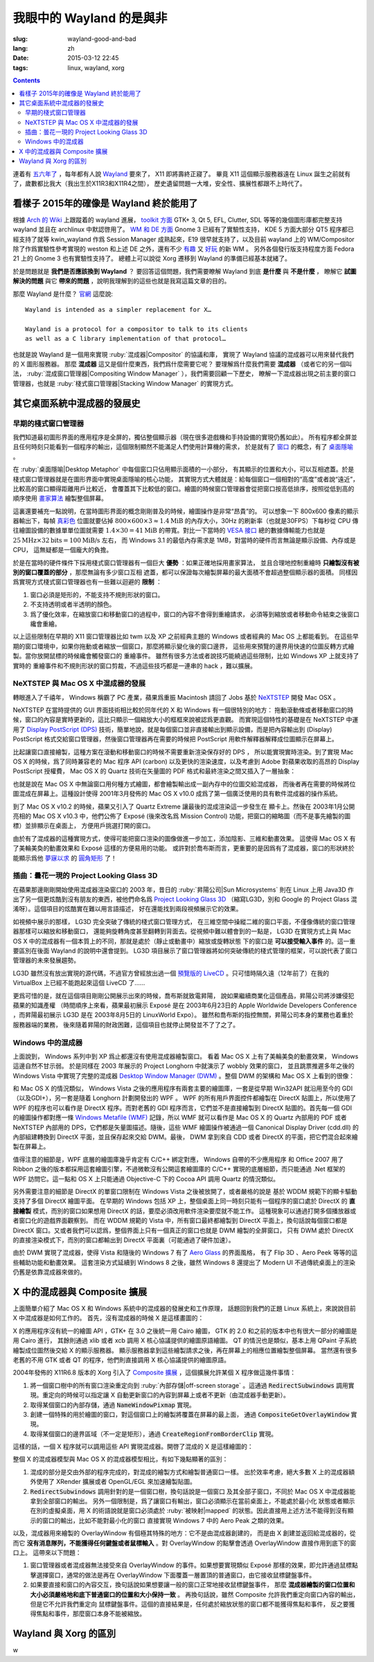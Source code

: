 我眼中的 Wayland 的是與非
=====================================

:slug: wayland-good-and-bad
:lang: zh
:date: 2015-03-12 22:45
:tags: linux, wayland, xorg

.. contents::

.. panel-default::
	:title: Wayland

	.. image:: {filename}/images/wayland.png
	  :alt: Wayland

連着有 `五六年了 <http://www.phoronix.com/scan.php?page=news_topic&q=Wayland&selection=20>`_
，每年都有人說 Wayland_ 要來了， X11 即將壽終正寢了。
畢竟 X11 這個顯示服務器遠在 Linux 誕生之前就有了，歲數都比我大（我出生於X11R3和X11R4之間），
歷史遺留問題一大堆，安全性、擴展性都跟不上時代了。

.. _Wayland: http://wayland.freedesktop.org/


看樣子 2015年的確像是 Wayland 終於能用了 
--------------------------------------------------------------------

根據 `Arch 的 Wiki <https://wiki.archlinux.org/index.php/Wayland>`_
上跟蹤着的 wayland 進展，
`toolkit 方面 <https://wiki.archlinux.org/index.php/Wayland#GUI_libraries>`_
GTK+ 3, Qt 5, EFL, Clutter, SDL 等等的幾個圖形庫都完整支持 wayland 並且在 archlinux
中默認啓用了。
`WM 和 DE 方面 <https://wiki.archlinux.org/index.php/Wayland#Window_managers_and_desktop_shells>`_
Gnome 3 已經有了實驗性支持， KDE 5 方面大部分 QT5 程序都已經支持了就等 kwin_wayland
作爲 Session Manager 成熟起來，E19 很早就支持了，以及目前 wayland 上的
WM/Compositor 除了作爲實驗性參考實現的 weston 和上述 DE 之外，還有不少
`有趣 <https://github.com/Cloudef/loliwm>`_ 又
`好玩 <https://github.com/evil0sheep/motorcar>`_ 的新 WM 。
另外各個發行版支持程度方面 Fedora 21 上的 Gnome 3 也有實驗性支持了。
總體上可以說從 Xorg 遷移到 Wayland 的準備已經基本就緒了。

於是問題就是 **我們是否應該換到 Wayland** ？
要回答這個問題，我們需要瞭解 Wayland 到底 **是什麼** 與 **不是什麼** ，
瞭解它 **試圖解決的問題** 與它 **帶來的問題** ，說明我理解到的這些也就是我寫這篇文章的目的。

那麼 Wayland 是什麼？ `官網 <http://wayland.freedesktop.org/>`_ 這麼說::

	Wayland is intended as a simpler replacement for X…

	Wayland is a protocol for a compositor to talk to its clients
	as well as a C library implementation of that protocol…

也就是說 Wayland 是一個用來實現 :ruby:`混成器|Compositor` 的協議和庫，
實現了 Wayland 協議的混成器可以用來替代我們的 X 圖形服務器。
那麼 **混成器** 這又是個什麼東西，我們爲什麼需要它呢？
要理解爲什麼我們需要 **混成器** （或者它的另一個叫法，
:ruby:`混成窗口管理器|Compositing Window Manager` ），我們需要回顧一下歷史，
瞭解一下混成器出現之前主要的窗口管理器，也就是
:ruby:`棧式窗口管理器|Stacking Window Manager` 的實現方式。


其它桌面系統中混成器的發展史 
--------------------------------------------------------------------


早期的棧式窗口管理器
++++++++++++++++++++++++++++++++++++++++++++++++


.. panel-default::
	:title: 棧式窗口管理器的例子，Windows 3.11 的桌面，圖片來自維基百科

	.. image:: {filename}/images/Windows_3.11_workspace.png
	  :alt: 棧式窗口管理器的例子，Windows 3.11 的桌面



我們知道最初圖形界面的應用程序是全屏的，獨佔整個顯示器（現在很多遊戲機和手持設備的實現仍舊如此）。
所有程序都全屏並且任何時刻只能看到一個程序的輸出，這個限制顯然不能滿足人們使用計算機的需求，
於是就有了 `窗口 <http://en.wikipedia.org/wiki/WIMP_(computing)>`_
的概念，有了 `桌面隱喻 <http://en.wikipedia.org/wiki/Desktop_metaphor>`_ 。

在 :ruby:`桌面隱喻|Desktop Metaphor` 中每個窗口只佔用顯示面積的一小部分，
有其顯示的位置和大小，可以互相遮蓋。於是棧式窗口管理器就是在圖形界面中實現桌面隱喻的核心功能，
其實現方式大體就是：給每個窗口一個相對的“高度”或者說“遠近”，比較高的窗口顯得距離用戶比較近，
會覆蓋其下比較低的窗口。繪圖的時候窗口管理器會從把窗口按高低排序，按照從低到高的順序使用
`畫家算法 <http://zh.wikipedia.org/wiki/%E7%94%BB%E5%AE%B6%E7%AE%97%E6%B3%95>`_
繪製整個屏幕。

這裏還要補充一點說明，在當時圖形界面的概念剛剛普及的時候，繪圖操作是非常“昂貴”的。
可以想象一下 800x600 像素的顯示器輸出下，每幀
`真彩色 <http://zh.wikipedia.org/wiki/%E7%9C%9F%E5%BD%A9%E8%89%B2>`_
位圖就要佔掉 :math:`800 \times 600 \times 3 \approx 1.4 \text{MiB}` 的內存大小，30Hz
的刷新率（也就是30FPS）下每秒從 CPU 傳往繪圖設備的數據單單位圖就需要
:math:`1.4 \times 30 = 41 \text{MiB}` 的帶寬。對比一下當時的
`VESA 接口 <http://en.wikipedia.org/wiki/VESA_Local_Bus>`_ 總的數據傳輸能力也就是
:math:`25 \text{MHz} \times 32 \text{bits} = 100 \text{MiB/s}` 左右，
而 Windows 3.1 的最低內存需求是 1MB，對當時的硬件而言無論是顯示設備、內存或是CPU，
這無疑都是一個龐大的負擔。

於是在當時的硬件條件下採用棧式窗口管理器有一個巨大 **優勢** ：如果正確地採用畫家算法，
並且合理地控制重繪時 **只繪製沒有被別的窗口覆蓋的部分** ，那麼無論有多少窗口互相
遮蓋，都可以保證每次繪製屏幕的最大面積不會超過整個顯示器的面積。
同樣因爲實現方式棧式窗口管理器也有一些難以迴避的 **限制** ：

#. 窗口必須是矩形的，不能支持不規則形狀的窗口。
#. 不支持透明或者半透明的顏色。
#. 爲了優化效率，在縮放窗口和移動窗口的過程中，窗口的內容不會得到重繪請求，
   必須等到縮放或者移動命令結束之後窗口纔會重繪。

以上這些限制在早期的 X11 窗口管理器比如 twm 以及 XP 之前經典主題的 Windows
或者經典的 Mac OS 上都能看到。
在這些早期的窗口環境中，如果你拖動或者縮放一個窗口，那麼將顯示變化後的窗口邊界，
這些用來預覽的邊界用快速的位圖反轉方式繪製。當你放開鼠標的時候纔會觸發窗口的
重繪事件。
雖然有很多方法或者說技巧能繞過這些限制，比如 Windows XP 上就支持了實時的
重繪事件和不規則形狀的窗口剪裁，不過這些技巧都是一連串的 hack ，難以擴展。

NeXTSTEP 與 Mac OS X 中混成器的發展
++++++++++++++++++++++++++++++++++++++++++++++++

.. panel-default::
	:title: NeXTSTEP 圖片來自維基百科

	.. image:: {filename}/images/NeXTSTEP_desktop.png
	  :alt: NeXTSTEP 圖片來自維基百科


轉眼進入了千禧年， Windows 稱霸了 PC 產業，蘋果爲重振 Macintosh 請回了 Jobs 基於 NeXTSTEP_
開發 Mac OSX 。 

NeXTSTEP 在當時提供的 GUI 界面技術相比較於同年代的 X 和 Windows 有一個很特別的地方：
拖動滾動條或者移動窗口的時候，窗口的內容是實時更新的，這比只顯示一個縮放大小的框框來說被認爲更直觀。
而實現這個特性的基礎是在 NeXTSTEP 中運用了
`Display PostScript (DPS) <http://en.wikipedia.org/wiki/Display_PostScript>`_
技術，簡單地說，就是每個窗口並非直接輸出到顯示設備，而是把內容輸出到 (Display) PostScript 
格式交給窗口管理器，然後窗口管理器再在需要的時候把 PostScript 用軟件解釋器解釋成位圖顯示在屏幕上。

.. _NeXTSTEP: http://en.wikipedia.org/wiki/NeXTSTEP

.. ditaa::

	/--------\          +---------+     Window    +--------+
	|        |  Render  |  Saved  |     Server    |        |
	| Window |--------->|   DPS   |-------------->| Screen |
	|cGRE    |          |cPNK  {d}|               |cBLU    |
	\--------/          +---------+               +--------+


比起讓窗口直接繪製，這種方案在滾動和移動窗口的時候不需要重新渲染保存好的 DPS ，
所以能實現實時渲染。到了實現 Mac OS X 的時候，爲了同時兼容老的 Mac 程序 API (carbon)
以及更快的渲染速度，以及考慮到 Adobe 對蘋果收取的高昂的 Display PostScript 授權費，
Mac OS X 的 Quartz 技術在矢量圖的 PDF 格式和最終渲染之間又插入了一層抽象：

.. ditaa::

	
	/--------\
	| Carbon |
	| Window |----------------------------------------\
	|cGRE    |           QuickDraw                    |
	\--------/                                        |
	                                                  v
	/--------\          +----------+             +----------+      Quartz        +--------+
	| Cocoa  | Quartz2D : Internal |  Rasterize  | Rendered |    Compositor      |        |
	| Window |--------->|   PDF    |------------>|  Bitmap  |------------------->| Screen |
	|cGRE    |          |cPNK   {d}| (QuartzGL†) |cYEL   {d}| (Quartz Extreme†)  |cBLU    |
	\--------/          +----------+             +----------+                    +--------+
	                                                  ^      
	/--------\                                        | 
	| OpenGL |            Core OpenGL                 |      
	| Window |----------------------------------------/        † Optional
	|cGRE    |	         
	\--------/	                                                                  



.. panel-default::
	:title: Mission Control 圖片來自維基百科

	.. image:: {filename}/images/Mac_OS_X_Lion_Preview_-_Mission_Control.jpg
	  :alt: Mission Control 圖片來自維基百科

也就是說在 Mac OS X 中無論窗口用何種方式繪圖，都會繪製輸出成一副內存中的位圖交給混成器，
而後者再在需要的時候將位圖混成在屏幕上。這種設計使得 2001年3月發佈的 Mac OS X v10.0
成爲了第一個廣泛使用的具有軟件混成器的操作系統。

到了 Mac OS X v10.2 的時候，蘋果又引入了 Quartz Extreme 讓最後的混成渲染這一步發生在
顯卡上。然後在 2003年1月公開亮相的 Mac OS X v10.3 中，他們公佈了 Exposé (後來改名爲
Mission Control) 功能，把窗口的縮略圖（而不是事先繪製的圖標）並排顯示在桌面上，
方便用戶挑選打開的窗口。

由於有了混成器的這種實現方式，使得可能把窗口渲染的圖像做進一步加工，添加陰影、三維和動畫效果。
這使得 Mac OS X 有了美輪美奐的動畫效果和 Exposé 這樣的方便易用的功能。
或許對於喬布斯而言，更重要的是因爲有了混成器，窗口的形狀終於能顯示爲他 
`夢寐以求 <http://www.folklore.org/StoryView.py?story=Round_Rects_Are_Everywhere.txt>`_ 
的 `圓角矩形 <http://www.uiandus.com/blog/2009/7/26/realizations-of-rounded-rectangles.html>`_
了！

插曲：曇花一現的 Project Looking Glass 3D
++++++++++++++++++++++++++++++++++++++++++++++++

在蘋果那邊剛剛開始使用混成器渲染窗口的 2003 年，昔日的 :ruby:`昇陽公司|Sun Microsystems`
則在 Linux 上用 Java3D 作出了另一個更炫酷到沒有朋友的東西，被他們命名爲
`Project Looking Glass 3D <http://en.wikipedia.org/wiki/Project_Looking_Glass>`_
（縮寫LG3D，別和 Google 的 Project Glass 混淆呀）。這個項目的炫酷實在難以用言語描述，
好在還能找到兩段視頻展示它的效果。

.. youtubeku:: JXv8VlpoK_g XOTEzMzM3MTY0

.. youtubeku:: zcPIEMvyPy4 XOTEzMzQwMjky


.. panel-default::
	:title: LG3D 圖片來自維基百科

	.. image:: {filename}/images/LG3D.jpg
	  :alt: LG3D 圖片來自維基百科

如視頻中展示的那樣， LG3D 完全突破了傳統的棧式窗口管理方式，
在三維空間中操縱二維的窗口平面，不僅像傳統的窗口管理器那樣可以縮放和移動窗口，
還能夠旋轉角度甚至翻轉到背面去。從視頻中難以體會到的一點是， LG3D 在實現方式上與
Mac OS X 中的混成器有一個本質上的不同，那就是處於（靜止或動畫中）縮放或旋轉狀態
下的窗口是 **可以接受輸入事件** 的。這一重要區別在後面 Wayland 的說明中還會提到。
LG3D 項目展示了窗口管理器將如何突破傳統的棧式管理的框架，可以說代表了窗口管理器的未來發展趨勢。

LG3D 雖然沒有放出實現的源代碼，不過官方曾經放出過一個
`預覽版的 LiveCD <http://sourceforge.net/projects/lg3d-livecd/>`_
。只可惜時隔久遠（12年前了）在我的 VirtualBox 上已經不能跑起來這個 LiveCD 了……

更爲可惜的是，就在這個項目剛剛公開展示出來的時候，喬布斯就致電昇陽，
說如果繼續商業化這個產品，昇陽公司將涉嫌侵犯蘋果的知識產權
（時間順序上來看，蘋果最初展示 Exposé 是在 2003年6月23日的 
Apple Worldwide Developers Conference ，而昇陽最初展示
LG3D 是在 2003年8月5日的 LinuxWorld Expo）。
雖然和喬布斯的指控無關，昇陽公司本身的業務也着重於服務器端的業務，
後來隨着昇陽的財政困難，這個項目也就停止開發並不了了之了。


Windows 中的混成器
++++++++++++++++++++++++++++++++++++++++++++++++

.. panel-default::
	:title: Longhorn 中的 Wobbly 效果

	.. youtubeku:: X0idaN0MY1U XOTEzMzY5NjQ0

上面說到， Windows 系列中到 XP 爲止都還沒有使用混成器繪製窗口。
看着 Mac OS X 上有了美輪美奐的動畫效果， Windows 這邊自然不甘示弱。
於是同樣在 2003 年展示的 Project Longhorn 中就演示了 wobbly 效果的窗口，
並且跳票推遲多年之後的 Windows Vista 中實現了完整的混成器 
`Desktop Window Manager (DWM) <http://en.wikipedia.org/wiki/Desktop_Window_Manager>`_
。整個 DWM 的架構和 Mac OS X 上看到的很像：

.. ditaa::

	
	/--------------\
	| Windows cGRE |
	| Presentation |----------------------------------\
	| Foundation   |         DirectX 9                |
	\--------------/                                  |
	                                  Canonical       v       Desktop
	/--------\          +----------+   Display   +---------+  Window    +--------+
	|  GDI+  |  render  : Internal |   Driver    | DirectX |  Manager   |  WDDM  |
	| Window |--------->|   WMF    |------------>| Surface |----------->| Screen |
	|cGRE    |          |cPNK   {d}|             |cYEL  {d}|            |cBLU    |
	\--------/          +----------+             +---------+            +--------+
	                                                  ^
	/---------\                                       |
	| DirectX |                                       |
	| Window  |---------------------------------------/
	|cGRE     |              DirectX                   
	\---------/                                        

和 Mac OS X 的情況類似， Windows Vista 之後的應用程序有兩套主要的繪圖庫，一套是從早期
Win32API 就沿用至今的 GDI（以及GDI+），另一套是隨着 Longhorn 計劃開發出的 WPF 。
WPF 的所有用戶界面控件都繪製在 DirectX 貼圖上，所以使用了 WPF 的程序也可以看作是
DirectX 程序。而對老舊的 GDI 程序而言，它們並不是直接繪製到 DirectX 貼圖的。首先每一個
GDI 的繪圖操作都對應一條
`Windows Metafile (WMF) <http://en.wikipedia.org/wiki/Windows_Metafile>`_
記錄，所以 WMF 就可以看作是 Mac OS X 的 Quartz 內部用的 PDF 或者 NeXTSTEP 內部用的
DPS，它們都是矢量圖描述。隨後，這些 WMF 繪圖操作被通過一個
Canonical Display Driver (cdd.dll) 的內部組建轉換到 DirectX 平面，並且保存起來交給
DWM。最後， DWM 拿到來自 CDD 或者 DirectX 的平面，把它們混合起來繪製在屏幕上。

值得注意的細節是，WPF 底層的繪圖庫幾乎肯定有 C/C++ 綁定對應， Windows 自帶的不少應用程序
和 Office 2007 用了 Ribbon 之後的版本都採用這套繪圖引擎，不過微軟沒有公開這套繪圖庫的
C/C++ 實現的底層細節，而只能通過 .Net 框架的 WPF 訪問它。這一點和 OS X 上只能通過 
Objective-C 下的 Cocoa API 調用 Quartz 的情況類似。

另外需要注意的細節是 DirectX 的單窗口限制在 Windows Vista 之後被放開了，或者嚴格的說是
基於 WDDM 規範下的顯卡驅動支持了多個 DirectX 繪圖平面。
在早期的 Windows 包括 XP 上，整個桌面上同一時刻只能有一個程序的窗口處於 DirectX 的
**直接繪製** 模式，而別的窗口如果想用 DirectX 的話，要麼必須改用軟件渲染要麼就不能工作。
這種現象可以通過打開多個播放器或者窗口化的遊戲界面觀察到。
而在 WDDM 規範的 Vista 中，所有窗口最終都繪製到 DirectX 平面上，換句話說每個窗口都是
DirectX 窗口。又或者我們可以認爲，整個界面上只有一個真正的窗口也就是 DWM 繪製的全屏窗口，
只有 DWM 處於 DirectX 的直接渲染模式下，而別的窗口都輸出到 DirectX 平面裏（可能通過了硬件加速）。

由於 DWM 實現了混成器，使得 Vista 和隨後的 Windows 7 有了
`Aero Glass <http://en.wikipedia.org/wiki/Windows_Aero>`_ 的界面風格，
有了 Flip 3D 、Aero Peek 等等的這些輔助功能和動畫效果。
這套渲染方式延續到 Windows 8 之後，雖然 Windows 8 還提出了 Modern UI 
不過傳統桌面上的渲染仍舊是依靠混成器來做的。


X 中的混成器與 Composite 擴展
--------------------------------------

上面簡單介紹了 Mac OS X 和 Windows 系統中的混成器的發展史和工作原理，
話題回到我們的正題 Linux 系統上，來說說目前 X 中混成器是如何工作的。
首先，沒有混成器的時候 X 是這樣畫圖的：

.. ditaa::
	
	/--------\        +----------+           /------\    /--------\ 
	| GTK    | Cairo  | Internal | xlib/xcb  :      |    |        |  
	| Window |------->|   XPM    |---------------------->|        |
	|cGRE    |        |cPNK   {d}|           |      |    |        |             
	\--------/        +----------+           |      |    |        |             
	                                         :      :    |        | 
	/--------\        +----------+           | Xorg |    |        |  
	| QT     | QPaint | Internal | xlib/xcb  |      |    |        | 
	| Window |------->|   XPM    |---------------------->| Screen |
	|cGRE    |        |cPNK   {d}|           |      |    |        |
	\--------/        +----------+           |      |    |        |
	                                         :      :    |        |
	/----------\                             |      |    |        |
	| Xlib/XCB |          xlib/xcb           |      |    |        |
	| Window   |---------------------------------------->|        |
	|cGRE      |                             :      |    | cBLU   |
	\----------/                             \------/    \--------/	


	  
X 的應用程序沒有統一的繪圖 API ，GTK+ 在 3.0 之後統一用 Cairo 繪圖，
GTK 的 2.0 和之前的版本中也有很大一部分的繪圖是用 Cairo 進行，
其餘則通過 xlib 或者 xcb 調用 X 核心協議提供的繪圖原語繪圖。
QT 的情況也是類似，基本上用 QPaint 子系統繪製成位圖然後交給 X 的顯示服務器。
顯示服務器拿到這些繪製請求之後，再在屏幕上的相應位置繪製整個屏幕。
當然還有很多老舊的不用 GTK 或者 QT 的程序，他們則直接調用 X 核心協議提供的繪圖原語。

2004年發佈的 X11R6.8 版本的 Xorg 引入了
`Composite 擴展 <http://freedesktop.org/wiki/Software/CompositeExt/>`_
，這個擴展允許某個 X 程序做這幾件事情：

#. 將一個窗口樹中的所有窗口渲染重定向到 :ruby:`內部存儲|off-screen storage` 
   。這通過 :code:`RedirectSubwindows` 調用實現。重定向的時候可以指定讓 X
   自動更新窗口的內容到屏幕上或者不更新（由混成器手動更新）。
#. 取得某個窗口的內部存儲，通過 :code:`NameWindowPixmap` 實現。
#. 創建一個特殊的用於繪圖的窗口，對這個窗口上的繪製將覆蓋在屏幕的最上面，
   通過 :code:`CompositeGetOverlayWindow` 實現。
#. 取得某個窗口的邊界區域（不一定是矩形），通過 :code:`CreateRegionFromBorderClip`
   實現。

這樣的話，一個 X 程序就可以調用這些 API 實現混成器。開啓了混成的 X 是這樣繪圖的：

.. ditaa::
	
	/--------\        +----------+               /--------------\
	| GTK    | Cairo  | Internal | xlib/xcb      |  +---------+ |
	| Window |------->|   XPM    |----------------->| XPM {d} | |
	|cGRE    |        |cPNK   {d}|           /------|cYEL     | |
	\--------/        +----------+           |   |  +---------+ |
	                                         |   :              :
	/--------\        +----------+           |   |              |
	| QT     | QPaint | Internal | xlib/xcb  |   |  +---------+ |
	| Window |------->|   XPM    |----------------->| XPM {d} | |
	|cGRE    |        |cPNK   {d}|           | /----|cYEL     | |
	\--------/        +----------+           | | |  +---------+ |
	                                         | | :              |
	+-------------+    NameWindowPixmap      | | |     Xorg     |
	| Compositor  |<-------------------------/ | |    Server    |   /--------\
	| Overlay     |<---------------------------/ |              |   |        |
	| Window      |------------------------------------------------>| Screen |
	|cGRE         |<---------------------------\ |  XRender/    |   |cBLU    |
	+-------------+                            | |  OpenGL/EGL  |   \--------/
	                                           | :              :   
	/----------\                               | |  +---------+ |
	| Xlib/XCB |          xlib/xcb             \----| XPM {d} | |
	| Window   |----------------------------------->|cYEL     | |
	|cGRE      |                                 |  +---------+ |
	\----------/                                 \--------------/

整個 X 的混成器模型與 Mac OS X 的混成器模型相比，有如下幾點顯著的區別：

#. 混成的部分是交由外部的程序完成的，對混成的繪製方式和繪製普通窗口一樣。
   出於效率考慮，絕大多數 X 上的混成器額外使用了 XRender 擴展或者
   OpenGL/EGL 來加速繪製貼圖。
#. :code:`RedirectSubwindows` 調用針對的是一個窗口樹，換句話說是一個窗口
   及其全部子窗口，不同於 Mac OS X 中混成器能拿到全部窗口的輸出。
   另外一個限制是，爲了讓窗口有輸出，窗口必須顯示在當前桌面上，不能處於最小化
   狀態或者顯示在別的虛擬桌面，用 X 的術語說就是窗口必須處於 :ruby:`被映射|mapped`
   的狀態。因此直接用上述方法不能得到沒有顯示的窗口的輸出，比如不能對最小化的窗口
   直接實現 Windows 7 中的 Aero Peak 之類的效果。

以及，混成器用來繪製的 OverlayWindow 有個極其特殊的地方：它不是由混成器創建的，
而是由 X 創建並返回給混成器的，從而它 **沒有消息隊列，不能獲得任何鍵盤或者鼠標輸入**
。對 OverlayWindow 的點擊會透過 OverlayWindow 直接作用到底下的窗口上。
這帶來以下問題：

#. 窗口管理器或者混成器無法接受來自 OverlayWindow 的事件。如果想要實現類似 Exposé
   那樣的效果，即允許通過鼠標點擊選擇窗口，通常的做法是再在 OverlayWindow
   下面覆蓋一層置頂的普通窗口，由它接收鼠標鍵盤事件。
#. 如果要直接和窗口的內容交互，換句話說如果想要讓一般的窗口正常地接收鼠標鍵盤事件，
   那麼 **混成器繪製的窗口位置和大小必須嚴格地和底下普通窗口的位置和大小保持一致** 。
   再換句話說，雖然 Composite 允許我們重定向窗口內容的輸出，但是它不允許我們重定向
   鼠標鍵盤事件。這個的直接結果是，任何處於縮放狀態的窗口都不能獲得焦點和事件，
   反之要獲得焦點和事件，那麼窗口本身不能被縮放。


Wayland 與 Xorg 的區別 
--------------------------------------------------------------------

w
